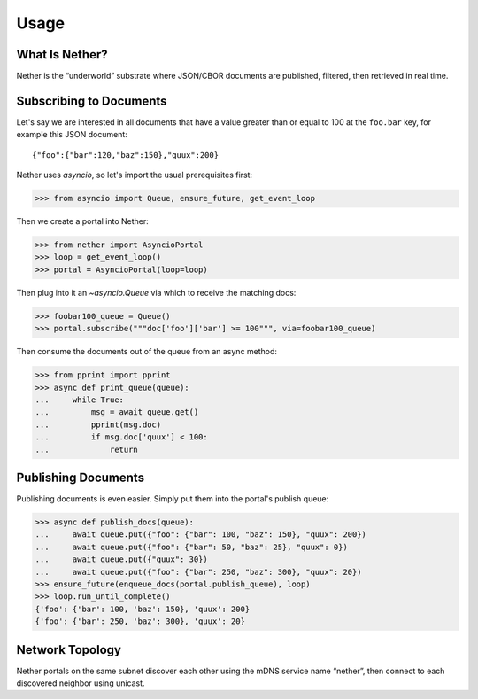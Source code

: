 =====
Usage
=====

What Is Nether?
===============

Nether is the “underworld” substrate where JSON/CBOR documents are published,
filtered, then retrieved in real time.

Subscribing to Documents
========================

Let's say we are interested in all documents that have a value greater than or
equal to 100 at the ``foo.bar`` key, for example this JSON document::

    {"foo":{"bar":120,"baz":150},"quux":200}

Nether uses `asyncio`, so let's import the usual prerequisites first:

>>> from asyncio import Queue, ensure_future, get_event_loop

Then we create a portal into Nether:

>>> from nether import AsyncioPortal
>>> loop = get_event_loop()
>>> portal = AsyncioPortal(loop=loop)

Then plug into it an `~asyncio.Queue` via which to receive the matching docs:

>>> foobar100_queue = Queue()
>>> portal.subscribe("""doc['foo']['bar'] >= 100""", via=foobar100_queue)

Then consume the documents out of the queue from an async method:

>>> from pprint import pprint
>>> async def print_queue(queue):
...     while True:
...         msg = await queue.get()
...         pprint(msg.doc)
...         if msg.doc['quux'] < 100:
...             return

Publishing Documents
====================

Publishing documents is even easier.  Simply put them into the portal's publish
queue:

>>> async def publish_docs(queue):
...     await queue.put({"foo": {"bar": 100, "baz": 150}, "quux": 200})
...     await queue.put({"foo": {"bar": 50, "baz": 25}, "quux": 0})
...     await queue.put({"quux": 30})
...     await queue.put({"foo": {"bar": 250, "baz": 300}, "quux": 20})
>>> ensure_future(enqueue_docs(portal.publish_queue), loop)
>>> loop.run_until_complete()
{'foo': {'bar': 100, 'baz': 150}, 'quux': 200}
{'foo': {'bar': 250, 'baz': 300}, 'quux': 20}

Network Topology
================

Nether portals on the same subnet discover each other using the mDNS service
name “nether”, then connect to each discovered neighbor using unicast.
